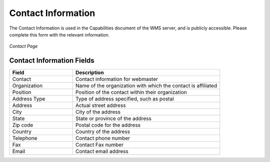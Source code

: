 .. _contact:

Contact Information
===================

The Contact Information is used in the Capabilities document of the WMS server, and is publicly accessible. Please complete this form with the relevant information.

.. figure:: ../images/server_contact.png
   :align: center
   
   *Contact Page*

Contact Information Fields
--------------------------
.. list-table::
   :widths: 30 70 

   * - **Field**
     - **Description**

   * - Contact
     - Contact information for webmaster
   * - Organization
     - Name of the organization with which the contact is affiliated 
   * - Position
     - Position of the contact within their organization
   * - Address Type
     - Type of address specified, such as postal
   * - Address
     - Actual street address     
   * - City
     - City of the address
   * - State
     - State or province of the address
   * - Zip code
     - Postal code for the address
   * - Country
     - Country of the address     
   * - Telephone
     - Contact phone number      
   * - Fax
     - Contact Fax number      
   * - Email
     - Contact email address      
      